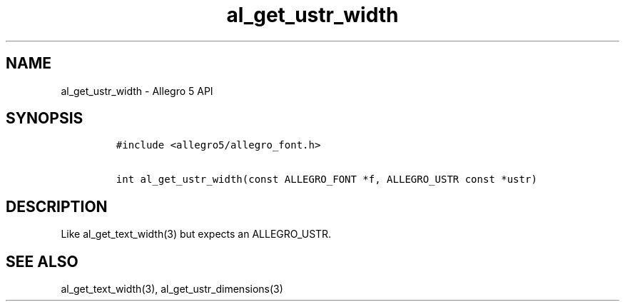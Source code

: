 .\" Automatically generated by Pandoc 2.11.4
.\"
.TH "al_get_ustr_width" "3" "" "Allegro reference manual" ""
.hy
.SH NAME
.PP
al_get_ustr_width - Allegro 5 API
.SH SYNOPSIS
.IP
.nf
\f[C]
#include <allegro5/allegro_font.h>

int al_get_ustr_width(const ALLEGRO_FONT *f, ALLEGRO_USTR const *ustr)
\f[R]
.fi
.SH DESCRIPTION
.PP
Like al_get_text_width(3) but expects an ALLEGRO_USTR.
.SH SEE ALSO
.PP
al_get_text_width(3), al_get_ustr_dimensions(3)

